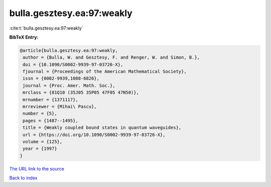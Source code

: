 bulla.gesztesy.ea:97:weakly
===========================

:cite:t:`bulla.gesztesy.ea:97:weakly`

**BibTeX Entry:**

.. code-block:: bibtex

   @article{bulla.gesztesy.ea:97:weakly,
    author = {Bulla, W. and Gesztesy, F. and Renger, W. and Simon, B.},
    doi = {10.1090/S0002-9939-97-03726-X},
    fjournal = {Proceedings of the American Mathematical Society},
    issn = {0002-9939,1088-6826},
    journal = {Proc. Amer. Math. Soc.},
    mrclass = {81Q10 (35J05 35P05 47F05 47N50)},
    mrnumber = {1371117},
    mrreviewer = {Mihai\ Pascu},
    number = {5},
    pages = {1487--1495},
    title = {Weakly coupled bound states in quantum waveguides},
    url = {https://doi.org/10.1090/S0002-9939-97-03726-X},
    volume = {125},
    year = {1997}
   }
`The URL link to the source <ttps://doi.org/10.1090/S0002-9939-97-03726-X}>`_


`Back to index <../By-Cite-Keys.html>`_
